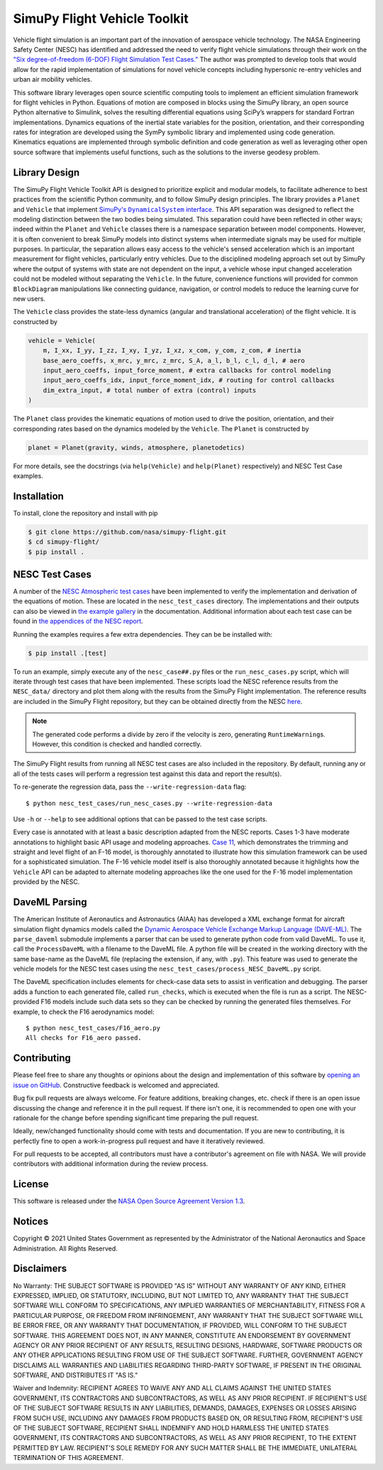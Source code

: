 SimuPy Flight Vehicle Toolkit
=============================

.. image:: https://github.com/nasa/simupy-flight/actions/workflows/docs.yml/badge.svg
   :target: https://nasa.github.io/simupy-flight
.. image:: https://joss.theoj.org/papers/10.21105/joss.04299/status.svg
   :target: https://doi.org/10.21105/joss.04299

Vehicle flight simulation is an important part of the innovation of aerospace vehicle technology. The NASA Engineering Safety Center (NESC) has identified and addressed the need to verify flight vehicle simulations through their work on the `"Six degree-of-freedom (6-DOF) Flight Simulation Test Cases." <https://nescacademy.nasa.gov/flightsim/>`_ The author was prompted to develop tools that would allow for the rapid implementation of simulations for novel vehicle concepts including hypersonic re-entry vehicles and urban air mobility vehicles.

This software library leverages open source scientific computing tools to implement an efficient simulation framework for flight vehicles in Python. Equations of motion are composed in blocks using the SimuPy library, an open source Python alternative to Simulink, solves the resulting differential equations using SciPy’s wrappers for standard Fortran implementations. Dynamics equations of the inertial state variables for the position, orientation, and their corresponding rates for integration are developed using the SymPy symbolic library and implemented using code generation. Kinematics equations are implemented through symbolic definition and code generation as well as leveraging other open source software that implements useful functions, such as the solutions to the inverse geodesy problem.

Library Design
--------------

.. |SimuPyAPI| replace:: SimuPy's ``DynamicalSystem`` interface
.. _SimuPyAPI: https://simupy.readthedocs.io/en/latest/api/api.html

The SimuPy Flight Vehicle Toolkit API is designed to prioritize explicit and modular models, to facilitate adherence to best practices from the scientific Python community, and to follow SimuPy design principles. The library provides a ``Planet`` and ``Vehicle`` that implement |SimuPyAPI|_. This API separation was designed to reflect the modeling distinction between the two bodies being simulated. This separation could have been reflected in other ways; indeed within the ``Planet`` and ``Vehicle`` classes there is a namespace separation between model components. However, it is often convenient to break SimuPy models into distinct systems when intermediate signals may be used for multiple purposes. In particular, the separation allows easy access to the vehicle's sensed acceleration which is an important measurement for flight vehicles, particularly entry vehicles. Due to the disciplined modeling approach set out by SimuPy where the output of systems with state are not dependent on the input, a vehicle whose input changed acceleration could not be modeled without separating the ``Vehicle``. In the future, convenience functions will provided for common ``BlockDiagram`` manipulations like connecting guidance, navigation, or control models to reduce the learning curve for new users.

The ``Vehicle`` class provides the state-less dynamics (angular and translational acceleration) of the flight vehicle. It is constructed by

.. code:: python

    vehicle = Vehicle(
        m, I_xx, I_yy, I_zz, I_xy, I_yz, I_xz, x_com, y_com, z_com, # inertia
        base_aero_coeffs, x_mrc, y_mrc, z_mrc, S_A, a_l, b_l, c_l, d_l, # aero
        input_aero_coeffs, input_force_moment, # extra callbacks for control modeling
        input_aero_coeffs_idx, input_force_moment_idx, # routing for control callbacks
        dim_extra_input, # total number of extra (control) inputs
    )

The ``Planet`` class provides the kinematic equations of motion used to drive the position,  orientation, and their corresponding rates based on the dynamics modeled by the ``Vehicle``. The ``Planet`` is constructed by

.. code:: python

    planet = Planet(gravity, winds, atmosphere, planetodetics)

For more details, see the docstrings (via ``help(Vehicle)`` and ``help(Planet)`` respectively) and NESC Test Case examples.

Installation
------------

To install, clone the repository and install with pip

.. code:: bash

   $ git clone https://github.com/nasa/simupy-flight.git
   $ cd simupy-flight/
   $ pip install .

NESC Test Cases
---------------

A number of the `NESC Atmospheric test cases <https://nescacademy.nasa.gov/flightsim>`_ have been implemented to verify the implementation and derivation of the equations of motion. These are located in the ``nesc_test_cases`` directory. The implementations and their outputs can also be viewed in `the example gallery <https://nasa.github.io/simupy-flight/nesc_test_cases/index.html>`_ in the documentation. Additional information about each test case can be found in `the appendices of the NESC report <https://ntrs.nasa.gov/citations/20150001263>`_.

Running the examples requires a few extra dependencies. They can be be installed with:

.. code:: bash

    $ pip install .[test]

To run an example, simply execute any of the ``nesc_case##.py`` files or the ``run_nesc_cases.py`` script, which will iterate through test cases that have been implemented. These scripts load the NESC reference results from the ``NESC_data/`` directory and plot them along with the results from the SimuPy Flight implementation. The reference results are included in the SimuPy Flight repository, but they can be obtained directly from the NESC `here <https://nescacademy.nasa.gov/src/flightsim/Datasets/Atmospheric_checkcases.zip>`_.

.. note::

    The generated code performs a divide by zero if the velocity is zero,
    generating ``RuntimeWarning``\s. However, this condition is checked and
    handled correctly.

The SimuPy Flight results from running all NESC test cases are also included in the repository. By default, running any or all of the tests cases will perform a regression test against this data and report the result(s).

To re-generate the regression data, pass the ``--write-regression-data`` flag::

    $ python nesc_test_cases/run_nesc_cases.py --write-regression-data

Use ``-h`` or ``--help`` to see additional options that can be passed to the test case scripts.

Every case is annotated with at least a basic description adapted from the NESC reports. Cases 1-3 have moderate annotations to highlight basic API usage and modeling approaches. `Case 11 <https://nasa.github.io/simupy-flight/nesc_test_cases/nesc_case11.html#sphx-glr-nesc-test-cases-nesc-case11-py>`_, which demonstrates the trimming and straight and level flight of an F-16 model, is thoroughly annotated to illustrate how this simulation framework can be used for a sophisticated simulation. The F-16 vehicle model itself is also thoroughly annotated because it highlights how the ``Vehicle`` API can be adapted to alternate modeling approaches like the one used for the F-16 model implementation provided by the NESC.

DaveML Parsing
--------------

The American Institute of Aeronautics and Astronautics (AIAA) has developed a XML exchange format for aircraft simulation flight dynamics models called the `Dynamic Aerospace Vehicle Exchange Markup Language (DAVE-ML) <https://daveml.org/>`_. The ``parse_daveml`` submodule implements a parser that can be used to generate python code from valid DaveML. To use it, call the ``ProcessDaveML`` with a filename to the DaveML file. A python file will be created in the working directory with the same base-name as the DaveML file (replacing the extension, if any, with ``.py``). This feature was used to generate the vehicle models for the NESC test cases using the ``nesc_test_cases/process_NESC_DaveML.py`` script.

The DaveML specification includes elements for check-case data sets to assist in verification and debugging. The parser adds a function to each generated file, called ``run_checks``, which is executed when the file is run as a script. The NESC-provided F16 models include such data sets so they can be checked by running the generated files themselves. For example, to check the F16 aerodynamics model::

    $ python nesc_test_cases/F16_aero.py
    All checks for F16_aero passed.

Contributing
------------

Please feel free to share any thoughts or opinions about the design and
implementation of this software by `opening an issue on GitHub
<https://github.com/nasa/simupy-flight/issues/new>`_. Constructive feedback is
welcomed and appreciated.

Bug fix pull requests are always welcome. For feature additions, breaking
changes, etc. check if there is an open issue discussing the change and
reference it in the pull request. If there isn't one, it is recommended to open
one with your rationale for the change before spending significant time
preparing the pull request.

Ideally, new/changed functionality should come with tests and documentation. If
you are new to contributing, it is perfectly fine to open a work-in-progress
pull request and have it iteratively reviewed.

For pull requests to be accepted, all contributors must have a contributor's agreement on file with NASA. We will provide contributors with additional information during the review process.

License
-------

This software is released under the `NASA Open Source Agreement Version 1.3 <https://github.com/nasa/simupy-flight/raw/master/license.pdf>`_.

Notices
-------

Copyright © 2021 United States Government as represented by the Administrator of the National Aeronautics and Space Administration.  All Rights Reserved.

Disclaimers
-----------

No Warranty: THE SUBJECT SOFTWARE IS PROVIDED "AS IS" WITHOUT ANY WARRANTY OF ANY KIND, EITHER EXPRESSED, IMPLIED, OR STATUTORY, INCLUDING, BUT NOT LIMITED TO, ANY WARRANTY THAT THE SUBJECT SOFTWARE WILL CONFORM TO SPECIFICATIONS, ANY IMPLIED WARRANTIES OF MERCHANTABILITY, FITNESS FOR A PARTICULAR PURPOSE, OR FREEDOM FROM INFRINGEMENT, ANY WARRANTY THAT THE SUBJECT SOFTWARE WILL BE ERROR FREE, OR ANY WARRANTY THAT DOCUMENTATION, IF PROVIDED, WILL CONFORM TO THE SUBJECT SOFTWARE. THIS AGREEMENT DOES NOT, IN ANY MANNER, CONSTITUTE AN ENDORSEMENT BY GOVERNMENT AGENCY OR ANY PRIOR RECIPIENT OF ANY RESULTS, RESULTING DESIGNS, HARDWARE, SOFTWARE PRODUCTS OR ANY OTHER APPLICATIONS RESULTING FROM USE OF THE SUBJECT SOFTWARE.  FURTHER, GOVERNMENT AGENCY DISCLAIMS ALL WARRANTIES AND LIABILITIES REGARDING THIRD-PARTY SOFTWARE, IF PRESENT IN THE ORIGINAL SOFTWARE, AND DISTRIBUTES IT "AS IS."

Waiver and Indemnity:  RECIPIENT AGREES TO WAIVE ANY AND ALL CLAIMS AGAINST THE UNITED STATES GOVERNMENT, ITS CONTRACTORS AND SUBCONTRACTORS, AS WELL AS ANY PRIOR RECIPIENT.  IF RECIPIENT'S USE OF THE SUBJECT SOFTWARE RESULTS IN ANY LIABILITIES, DEMANDS, DAMAGES, EXPENSES OR LOSSES ARISING FROM SUCH USE, INCLUDING ANY DAMAGES FROM PRODUCTS BASED ON, OR RESULTING FROM, RECIPIENT'S USE OF THE SUBJECT SOFTWARE, RECIPIENT SHALL INDEMNIFY AND HOLD HARMLESS THE UNITED STATES GOVERNMENT, ITS CONTRACTORS AND SUBCONTRACTORS, AS WELL AS ANY PRIOR RECIPIENT, TO THE EXTENT PERMITTED BY LAW.  RECIPIENT'S SOLE REMEDY FOR ANY SUCH MATTER SHALL BE THE IMMEDIATE, UNILATERAL TERMINATION OF THIS AGREEMENT.
